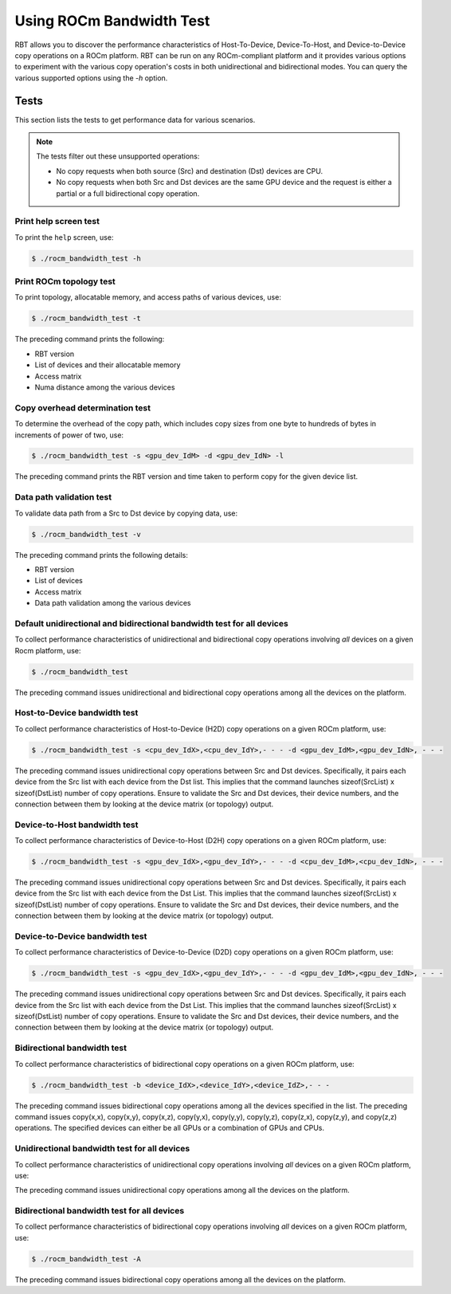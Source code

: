 .. meta::
  :description: ROCm Bandwidth Test is a ROCm application for reporting system information
  :keywords: ROCm bandwidth test usage, RBT usage, Use RBT, Use ROCm bandwidth test, ROCm bandwidth test user guide, RBT user guide, RBT user manual, RBT tests, ROCm bandwidth test tests

.. _using-rbt:

Using ROCm Bandwidth Test
--------------------------

RBT allows you to discover the performance characteristics of Host-To-Device, Device-To-Host, and Device-to-Device copy operations on a ROCm platform.
RBT can be run on any ROCm-compliant platform and it provides various options to experiment with the various copy operation's costs in both unidirectional and bidirectional modes.
You can query the various supported options using the `-h` option.

Tests
=========

This section lists the tests to get performance data for various scenarios.

.. note::

      The tests filter out these unsupported operations:

      * No copy requests when both source (Src) and destination (Dst) devices are CPU.
      * No copy requests when both Src and Dst devices are the same GPU device and the request is either a partial or a full bidirectional copy operation.

Print help screen test
########################

To print the ``help`` screen, use:

.. code-block:: shell

      $ ./rocm_bandwidth_test -h

Print ROCm topology test
############################

To print topology, allocatable memory, and access paths of various devices, use:

.. code-block:: shell

      $ ./rocm_bandwidth_test -t

The preceding command prints the following:

* RBT version
* List of devices and their allocatable memory
* Access matrix
* Numa distance among the various devices

Copy overhead determination test
######################################

To determine the overhead of the copy path, which includes copy sizes from one byte to hundreds of bytes in increments of power of two, use:

.. code-block:: shell

      $ ./rocm_bandwidth_test -s <gpu_dev_IdM> -d <gpu_dev_IdN> -l

The preceding command prints the RBT version and time taken to perform copy for the given device list.

Data path validation test
##############################

To validate data path from a Src to Dst device by copying data, use:

.. code-block:: shell

      $ ./rocm_bandwidth_test -v

The preceding command prints the following details:

* RBT version
* List of devices
* Access matrix
* Data path validation among the various devices

Default unidirectional and bidirectional bandwidth test for all devices
##########################################################################

To collect performance characteristics of unidirectional and bidirectional copy operations involving `all` devices on a given Rocm platform, use:

.. code-block:: shell

      $ ./rocm_bandwidth_test

The preceding command issues unidirectional and bidirectional copy operations among all the devices on the platform.

Host-to-Device bandwidth test
##################################

To collect performance characteristics of Host-to-Device (H2D) copy operations on a given ROCm platform, use:

.. code-block:: shell

      $ ./rocm_bandwidth_test -s <cpu_dev_IdX>,<cpu_dev_IdY>,- - - -d <gpu_dev_IdM>,<gpu_dev_IdN>, - - -

The preceding command issues unidirectional copy operations between Src and Dst devices. Specifically, it pairs each device from the Src list
with each device from the Dst list. This implies that the command launches sizeof(SrcList) x sizeof(DstList) number of copy operations. Ensure to validate the Src and Dst devices, their device numbers, and the connection between them by looking at the device matrix (or topology) output.

Device-to-Host bandwidth test
##############################

To collect performance characteristics of Device-to-Host (D2H) copy operations on a given ROCm platform, use:

.. code-block:: shell

      $ ./rocm_bandwidth_test -s <gpu_dev_IdX>,<gpu_dev_IdY>,- - - -d <cpu_dev_IdM>,<cpu_dev_IdN>, - - -

The preceding command issues unidirectional copy operations between Src and Dst devices. Specifically, it pairs each device from the Src list with each device from the Dst List.
This implies that the command launches sizeof(SrcList) x sizeof(DstList) number of copy operations. Ensure to validate the Src and Dst devices, their device numbers, and the connection between them by looking at the device matrix (or topology) output.

Device-to-Device bandwidth test
################################

To collect performance characteristics of Device-to-Device (D2D) copy operations on a given ROCm platform, use:

.. code-block:: shell

      $ ./rocm_bandwidth_test -s <gpu_dev_IdX>,<gpu_dev_IdY>,- - - -d <gpu_dev_IdM>,<gpu_dev_IdN>, - - -

The preceding command issues unidirectional copy operations between Src and Dst devices. Specifically, it pairs each device from the Src list with each device from the Dst List.
This implies that the command launches sizeof(SrcList) x sizeof(DstList) number of copy operations. Ensure to validate the Src and Dst devices, their device numbers, and the connection between them by looking at the device matrix (or topology) output.

Bidirectional bandwidth test
#############################

To collect performance characteristics of bidirectional copy operations on a given ROCm platform, use:

.. code-block:: shell

      $ ./rocm_bandwidth_test -b <device_IdX>,<device_IdY>,<device_IdZ>,- - -

The preceding command issues bidirectional copy operations among all the devices specified in the list. The preceding command issues copy(x,x),
copy(x,y), copy(x,z), copy(y,x), copy(y,y), copy(y,z), copy(z,x), copy(z,y), and copy(z,z) operations. The specified devices can either be all GPUs
or a combination of GPUs and CPUs.

Unidirectional bandwidth test for all devices
##############################################

To collect performance characteristics of unidirectional copy operations involving `all` devices on a given ROCm platform, use:

.. code-platform:: shell

      $ ./rocm_bandwidth_test -a

The preceding command issues unidirectional copy operations among all the devices on the platform.

Bidirectional bandwidth test for all devices
#############################################

To collect performance characteristics of bidirectional copy operations involving `all` devices on a given ROCm platform, use:

.. code-block:: shell

      $ ./rocm_bandwidth_test -A

The preceding command issues bidirectional copy operations among all the devices on the platform.

